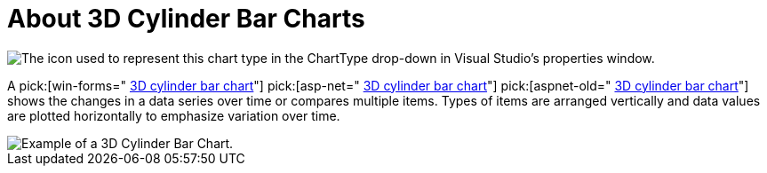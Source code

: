 ﻿////

|metadata|
{
    "name": "chart-about-3d-cylinder-bar-charts",
    "controlName": ["{WawChartName}"],
    "tags": [],
    "guid": "{26512584-1FC8-43D0-A7D7-6843B299E7AE}",  
    "buildFlags": [],
    "createdOn": "0001-01-01T00:00:00Z"
}
|metadata|
////

= About 3D Cylinder Bar Charts

image::Images/Chart_About_3D_Cylinder_Bar_Charts_01.png[The icon used to represent this chart type in the ChartType drop-down in Visual Studio's properties window.]

A  pick:[win-forms=" link:infragistics4.win.ultrawinchart.v{ProductVersion}~infragistics.ultrachart.shared.styles.charttype.html[3D cylinder bar chart]"]  pick:[asp-net=" link:infragistics4.webui.ultrawebchart.v{ProductVersion}~infragistics.ultrachart.shared.styles.charttype.html[3D cylinder bar chart]"]  pick:[aspnet-old=" link:infragistics4.webui.ultrawebchart.v{ProductVersion}~infragistics.ultrachart.shared.styles.charttype.html[3D cylinder bar chart]"]  shows the changes in a data series over time or compares multiple items. Types of items are arranged vertically and data values are plotted horizontally to emphasize variation over time.

image::Images/chart_cylinder_bar_chart_3d_02.png[Example of a 3D Cylinder Bar Chart. ]